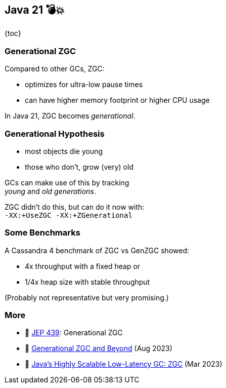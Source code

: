 == Java 21 💣💥

{toc}

=== Generational ZGC

Compared to other GCs, ZGC:

* optimizes for ultra-low pause times
* can have higher memory footprint or higher CPU usage

In Java 21, ZGC becomes _generational_.

=== Generational Hypothesis

* most objects die young
* those who don't, grow (very) old

GCs can make use of this by tracking +
_young_ and _old generations_.

ZGC didn't do this, but can do it now with: +
`-XX:+UseZGC -XX:+ZGenerational`

=== Some Benchmarks

A Cassandra 4 benchmark of ZGC vs GenZGC showed:

* 4x throughput with a fixed heap or
* 1/4x heap size with stable throughput

(Probably not representative but very promising.)

=== More

* 📝 https://openjdk.org/jeps/439[JEP 439]: Generational ZGC
* 🎥 https://www.youtube.com/watch?v=YyXjC68l8mw[Generational ZGC and Beyond] (Aug 2023)
* 🎥 https://www.youtube.com/watch?v=U2Sx5lU0KM8[Java's Highly Scalable Low-Latency GC: ZGC] (Mar 2023)

